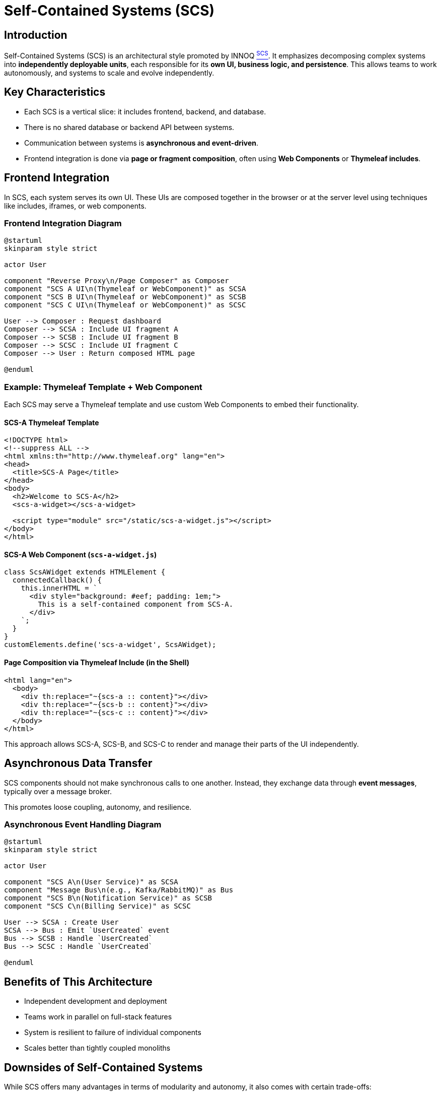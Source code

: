 = Self-Contained Systems (SCS)

== Introduction

Self-Contained Systems (SCS) is an architectural style promoted by INNOQ xref:arc42:13_bibliography.adoc#scs[^SCS^].
It emphasizes decomposing complex systems into **independently deployable units**, each responsible for its **own UI, business logic, and persistence**.
This allows teams to work autonomously, and systems to scale and evolve independently.

== Key Characteristics

- Each SCS is a vertical slice: it includes frontend, backend, and database.
- There is no shared database or backend API between systems.
- Communication between systems is **asynchronous and event-driven**.
- Frontend integration is done via **page or fragment composition**, often using **Web Components** or **Thymeleaf includes**.

== Frontend Integration

In SCS, each system serves its own UI.
These UIs are composed together in the browser or at the server level using techniques like includes, iframes, or web components.

=== Frontend Integration Diagram

[plantuml, frontend-integration, svg]
----
@startuml
skinparam style strict

actor User

component "Reverse Proxy\n/Page Composer" as Composer
component "SCS A UI\n(Thymeleaf or WebComponent)" as SCSA
component "SCS B UI\n(Thymeleaf or WebComponent)" as SCSB
component "SCS C UI\n(Thymeleaf or WebComponent)" as SCSC

User --> Composer : Request dashboard
Composer --> SCSA : Include UI fragment A
Composer --> SCSB : Include UI fragment B
Composer --> SCSC : Include UI fragment C
Composer --> User : Return composed HTML page

@enduml
----

=== Example: Thymeleaf Template + Web Component

Each SCS may serve a Thymeleaf template and use custom Web Components to embed their functionality.

==== SCS-A Thymeleaf Template

[source,html]
----
<!DOCTYPE html>
<!--suppress ALL -->
<html xmlns:th="http://www.thymeleaf.org" lang="en">
<head>
  <title>SCS-A Page</title>
</head>
<body>
  <h2>Welcome to SCS-A</h2>
  <scs-a-widget></scs-a-widget>

  <script type="module" src="/static/scs-a-widget.js"></script>
</body>
</html>
----

==== SCS-A Web Component (`scs-a-widget.js`)

[source,javascript]
----
class ScsAWidget extends HTMLElement {
  connectedCallback() {
    this.innerHTML = `
      <div style="background: #eef; padding: 1em;">
        This is a self-contained component from SCS-A.
      </div>
    `;
  }
}
customElements.define('scs-a-widget', ScsAWidget);
----

==== Page Composition via Thymeleaf Include (in the Shell)

[source,html]
----
<html lang="en">
  <body>
    <div th:replace="~{scs-a :: content}"></div>
    <div th:replace="~{scs-b :: content}"></div>
    <div th:replace="~{scs-c :: content}"></div>
  </body>
</html>
----

This approach allows SCS-A, SCS-B, and SCS-C to render and manage their parts of the UI independently.

== Asynchronous Data Transfer

SCS components should not make synchronous calls to one another. Instead, they exchange data through **event messages**, typically over a message broker.

This promotes loose coupling, autonomy, and resilience.

=== Asynchronous Event Handling Diagram

[plantuml, event-flow, svg]
----
@startuml
skinparam style strict

actor User

component "SCS A\n(User Service)" as SCSA
component "Message Bus\n(e.g., Kafka/RabbitMQ)" as Bus
component "SCS B\n(Notification Service)" as SCSB
component "SCS C\n(Billing Service)" as SCSC

User --> SCSA : Create User
SCSA --> Bus : Emit `UserCreated` event
Bus --> SCSB : Handle `UserCreated`
Bus --> SCSC : Handle `UserCreated`

@enduml
----

== Benefits of This Architecture

- Independent development and deployment
- Teams work in parallel on full-stack features
- System is resilient to failure of individual components
- Scales better than tightly coupled monoliths

== Downsides of Self-Contained Systems

While SCS offers many advantages in terms of modularity and autonomy, it also comes with certain trade-offs:

- **Increased Infrastructure Complexity**: Every SCS must be independently deployable, which can increase operational overhead (CI/CD pipelines, monitoring, scaling, etc.).
- **UX Consistency Challenges**: Since each SCS controls its own UI, maintaining a consistent look and feel across systems requires strong design governance.
- **Data Duplication and Synchronization**: Systems often need to replicate data locally for performance and decoupling, leading to challenges in maintaining data consistency.
- **Cross-Cutting Concerns**: Implementing features like authentication, logging, or analytics consistently across systems may require duplicated effort or shared libraries, which can reintroduce coupling.

These drawbacks mean that SCS is best suited for medium to large teams and projects where the benefits of team autonomy outweigh the coordination and infrastructure costs.

== Summary

The Self-Contained Systems architecture enables high autonomy and scalability.
They ensuring each system is independent in both **UI and backend**, and communicates only via **asynchronous events**.
Frontend integration is handled through server-side includes or Web Components, maintaining both modularity and user experience.
